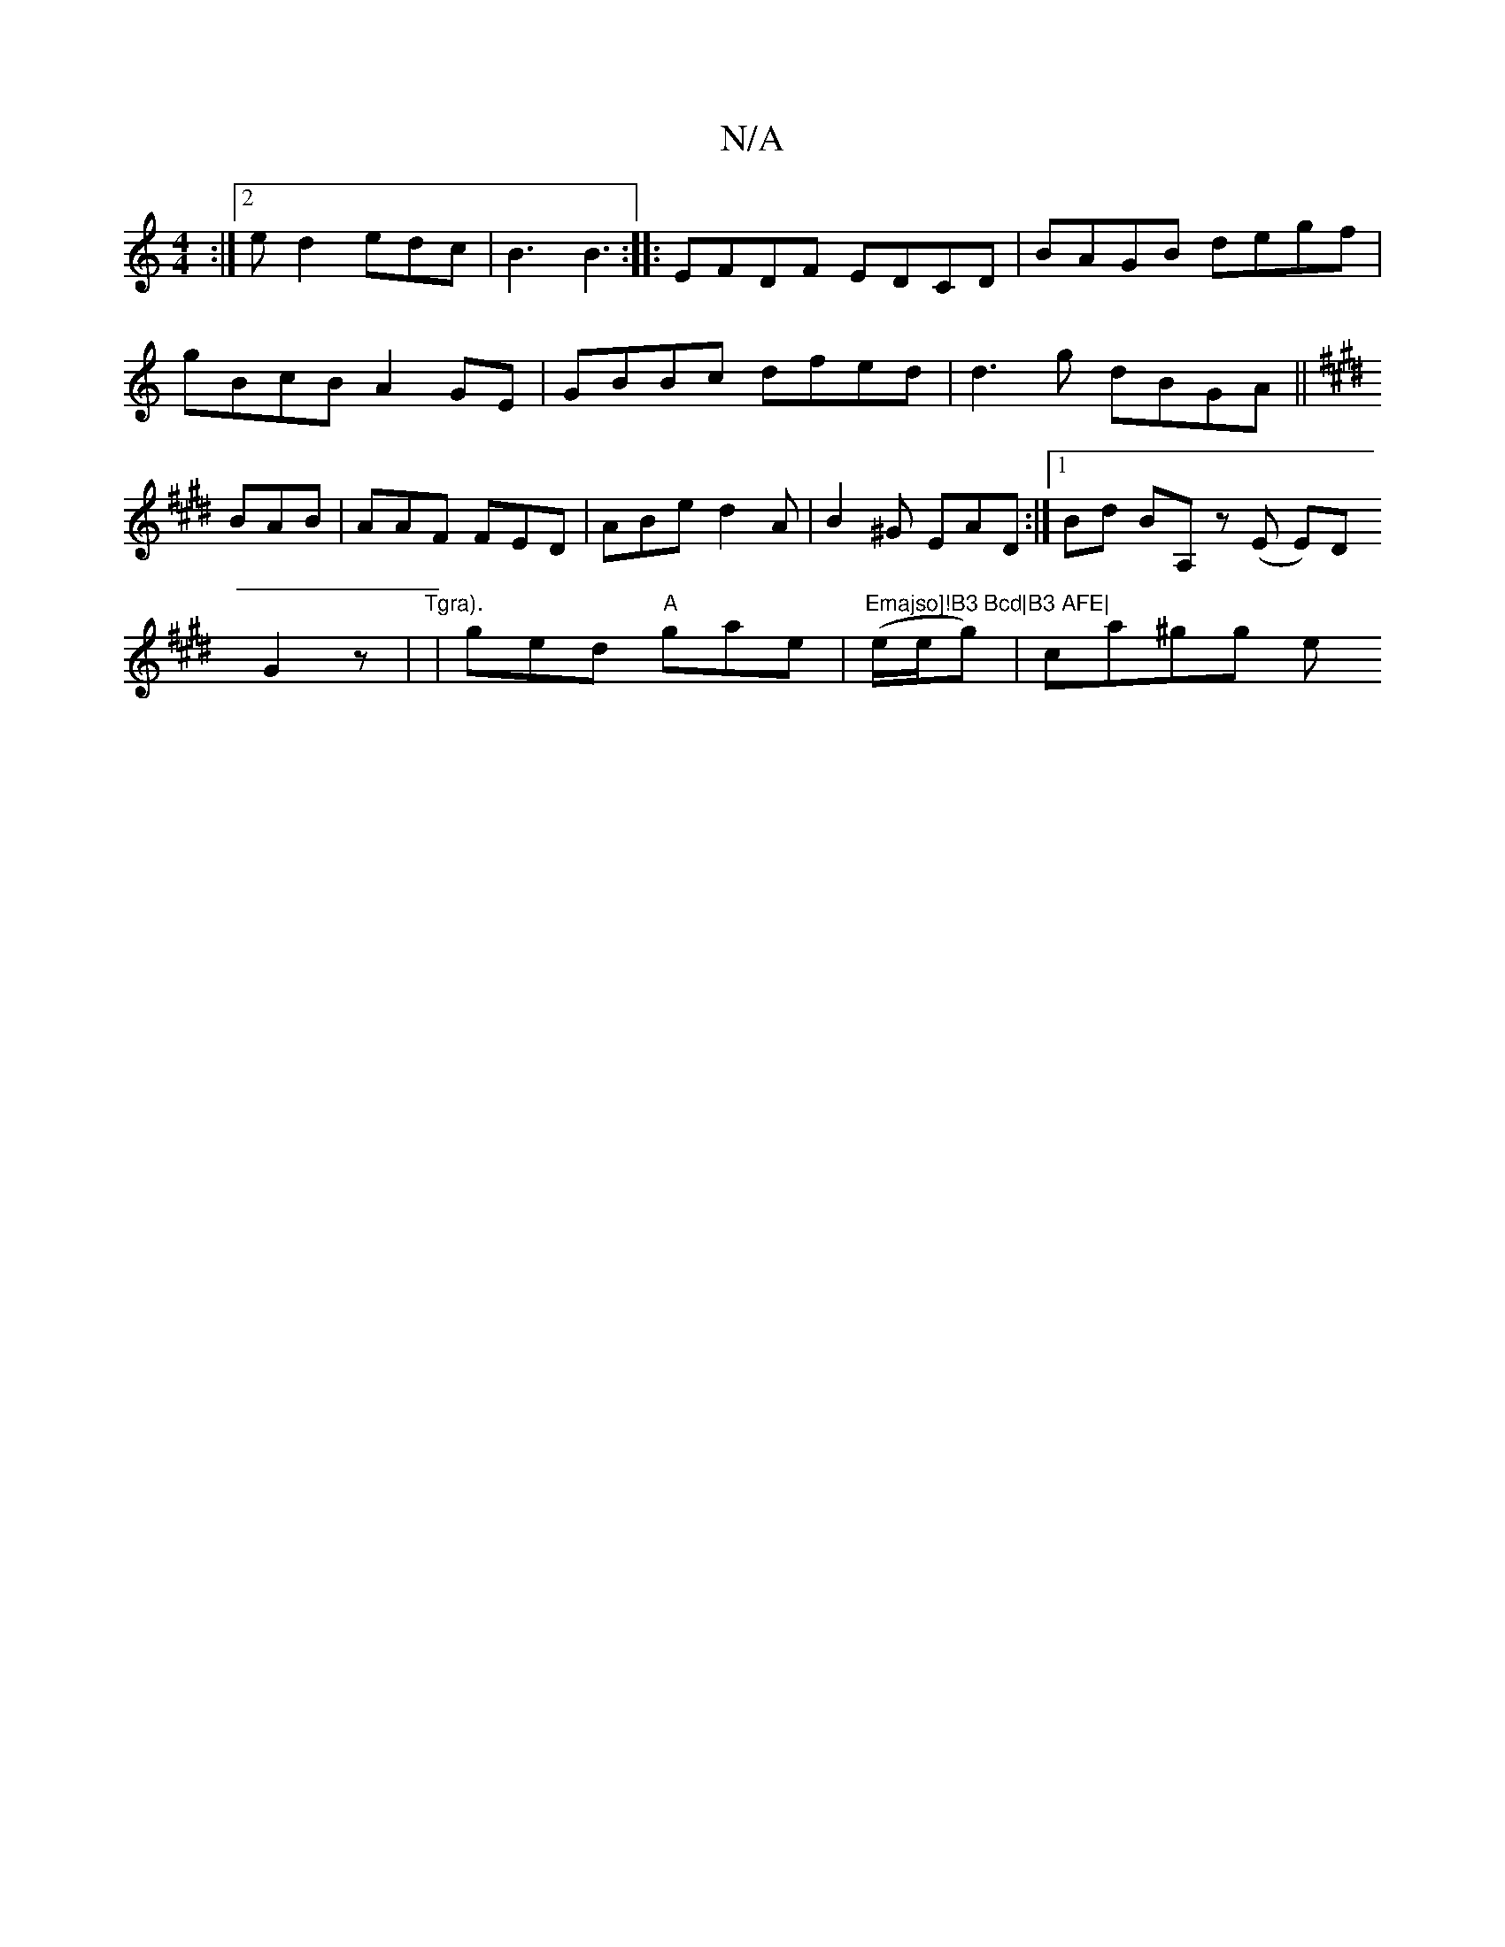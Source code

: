 X:1
T:N/A
M:4/4
R:N/A
K:Cmajor
:|2 ed2 edc|B3 B3:|
|: EFDF EDCD|BAGB degf|gBcB A2GE| GBBc dfed|d3 g dBGA||
K:Emaj
BAB | AAF FED|ABe d2A|B2^G EAD:|
[1 Bd BA, z (E E)D!G2z |
"Tgra).
|ged "A"gae|"Emajso]!B3 Bcd|B3 AFE|
(e/e/g)|ca^gg e